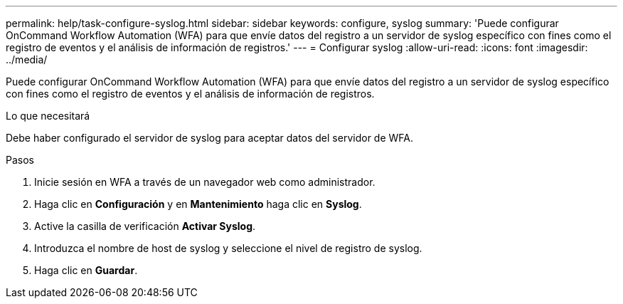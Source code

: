 ---
permalink: help/task-configure-syslog.html 
sidebar: sidebar 
keywords: configure, syslog 
summary: 'Puede configurar OnCommand Workflow Automation (WFA) para que envíe datos del registro a un servidor de syslog específico con fines como el registro de eventos y el análisis de información de registros.' 
---
= Configurar syslog
:allow-uri-read: 
:icons: font
:imagesdir: ../media/


[role="lead"]
Puede configurar OnCommand Workflow Automation (WFA) para que envíe datos del registro a un servidor de syslog específico con fines como el registro de eventos y el análisis de información de registros.

.Lo que necesitará
Debe haber configurado el servidor de syslog para aceptar datos del servidor de WFA.

.Pasos
. Inicie sesión en WFA a través de un navegador web como administrador.
. Haga clic en *Configuración* y en *Mantenimiento* haga clic en *Syslog*.
. Active la casilla de verificación *Activar Syslog*.
. Introduzca el nombre de host de syslog y seleccione el nivel de registro de syslog.
. Haga clic en *Guardar*.

